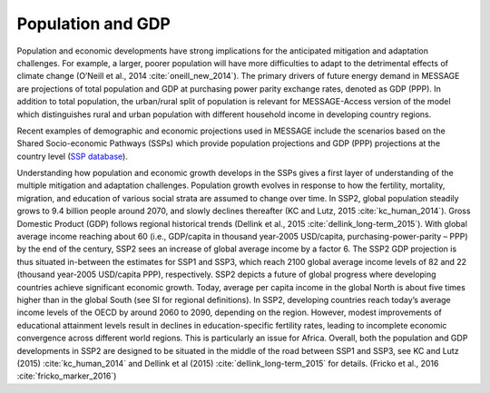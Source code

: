Population and GDP
====================
Population and economic developments have strong implications for the anticipated mitigation and adaptation challenges. For example, a larger, poorer population will have more difficulties to adapt to the detrimental effects of climate change (O’Neill et al., 2014 :cite:`oneill_new_2014`). The primary drivers of future energy demand in MESSAGE are projections of total population and GDP at purchasing power parity exchange rates, denoted as GDP (PPP). In addition to total population, the urban/rural split of population is relevant for MESSAGE-Access version of the model which distinguishes rural and urban population with different household income in developing country regions.

Recent examples of demographic and economic projections used in MESSAGE include the scenarios based on the Shared Socio-economic Pathways (SSPs) which provide population projections and GDP (PPP) projections at the country level (`SSP database <https://tntcat.iiasa.ac.at/SspDb/dsd?Action=htmlpage&page=welcome>`_).

Understanding how population and economic growth develops in the SSPs gives a first layer of understanding of the multiple mitigation and adaptation challenges. Population growth evolves in response to how the fertility, mortality, migration, and education of various social strata are assumed to change over time. In SSP2, global population steadily grows to 9.4 billion people around 2070, and slowly declines thereafter (KC and Lutz, 2015 :cite:`kc_human_2014`). Gross Domestic Product (GDP) follows regional historical trends (Dellink et al., 2015 :cite:`dellink_long-term_2015`). With global average income reaching about 60 (i.e., GDP/capita in thousand year-2005 USD/capita, purchasing-power-parity – PPP) by the end of the century, SSP2 sees an increase of global average income by a factor 6. The SSP2 GDP projection is thus situated in-between the estimates for SSP1 and SSP3, which reach 2100 global average income levels of 82 and 22 (thousand year-2005 USD/capita PPP), respectively. SSP2 depicts a future of global progress where developing countries achieve significant economic growth. Today, average per capita income in the global North is about five times higher than in the global South (see SI for regional definitions). In SSP2, developing countries reach today’s average income levels of the OECD by around 2060 to 2090, depending on the region. However, modest improvements of educational attainment levels result in declines in education-specific fertility rates, leading to incomplete economic convergence across different world regions. This is particularly an issue for Africa. Overall, both the population and GDP developments in SSP2 are designed to be situated in the middle of the road between SSP1 and SSP3, see KC and Lutz (2015) :cite:`kc_human_2014` and Dellink et al (2015) :cite:`dellink_long-term_2015` for details. (Fricko et al., 2016 :cite:`fricko_marker_2016`)
